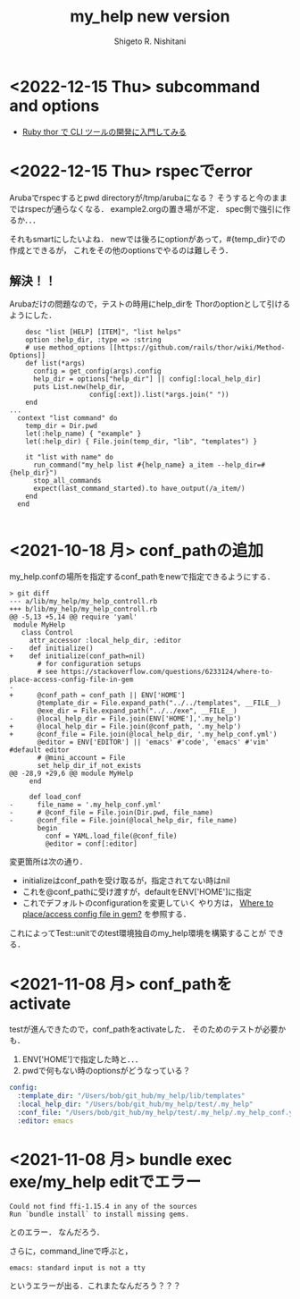#+qiita_teams: 5e172c4b5167abe35a3e
#+qiita_private: 6487b0b54e4eda26e9f6
#+OPTIONS: ^:{}
#+STARTUP: indent nolineimages
#+TITLE: my_help new version
#+AUTHOR: Shigeto R. Nishitani
#+EMAIL:     (concat "shigeto_nishitani@mac.com")
#+LANGUAGE:  jp
# +OPTIONS:   H:4 toc:t num:2
#+OPTIONS:   toc:nil
#+TAG: ruby, test, my_help
#+TWITTER: off
# +SETUPFILE: https://fniessen.github.io/org-html-themes/org/theme-readtheorg.setup

* <2022-12-15 Thu> subcommand and options
- [[https://hawksnowlog.blogspot.com/2020/09/ruby-thor-tutorial.html#hello-thor][Ruby thor で CLI ツールの開発に入門してみる]]

* <2022-12-15 Thu> rspecでerror
Arubaでrspecするとpwd directoryが/tmp/arubaになる？
そうすると今のままではrspecが通らなくなる．
example2.orgの置き場が不定．
spec側で強引に作るか．．．

それもsmartにしたいよね．
newでは後ろにoptionがあって，#{temp_dir}での作成とできるが，
これをその他のoptionsでやるのは難しそう．

** 解決！！
Arubaだけの問題なので，テストの時用にhelp_dirを
Thorのoptionとして引けるようにした．
#+begin_src
    desc "list [HELP] [ITEM]", "list helps"
    option :help_dir, :type => :string
    # use method_options [[https://github.com/rails/thor/wiki/Method-Options]]
    def list(*args)
      config = get_config(args).config
      help_dir = options["help_dir"] || config[:local_help_dir]
      puts List.new(help_dir,
                    config[:ext]).list(*args.join(" "))
    end
...
  context "list command" do
    temp_dir = Dir.pwd
    let(:help_name) { "example" }
    let(:help_dir) { File.join(temp_dir, "lib", "templates") }

    it "list with name" do
      run_command("my_help list #{help_name} a_item --help_dir=#{help_dir}")
      stop_all_commands
      expect(last_command_started).to have_output(/a_item/)
    end
  end

#+end_src

* <2021-10-18 月> conf_pathの追加
my_help.confの場所を指定するconf_pathをnewで指定できるようにする．

#+begin_src diff_ruby -n -i
> git diff
--- a/lib/my_help/my_help_controll.rb
+++ b/lib/my_help/my_help_controll.rb
@@ -5,13 +5,14 @@ require 'yaml'
 module MyHelp
   class Control
     attr_accessor :local_help_dir, :editor
-    def initialize()
+    def initialize(conf_path=nil)
       # for configuration setups
       # see https://stackoverflow.com/questions/6233124/where-to-place-access-config-file-in-gem
-
+      @conf_path = conf_path || ENV['HOME']
       @template_dir = File.expand_path("../../templates", __FILE__)
       @exe_dir = File.expand_path("../../exe", __FILE__)
-      @local_help_dir = File.join(ENV['HOME'],'.my_help')
+      @local_help_dir = File.join(@conf_path, '.my_help')
+      @conf_file = File.join(@local_help_dir, '.my_help_conf.yml')
       @editor = ENV['EDITOR'] || 'emacs' #'code', 'emacs' #'vim' #default editor
       # @mini_account = File
       set_help_dir_if_not_exists
@@ -28,9 +29,6 @@ module MyHelp
     end
 
     def load_conf
-      file_name = '.my_help_conf.yml'
-      # @conf_file = File.join(Dir.pwd, file_name)
-      @conf_file = File.join(@local_help_dir, file_name)
       begin
         conf = YAML.load_file(@conf_file)
         @editor = conf[:editor]
#+end_src

変更箇所は次の通り．
- initializeはconf_pathを受け取るが，指定されてない時はnil
- これを@conf_pathに受け渡すが，defaultをENV['HOME']に指定
- これでデフォルトのconfigurationを変更していく
  やり方は，
  [[https://stackoverflow.com/questions/6233124/where-to-place-access-config-file-in-gem][Where to place/access config file in gem?]]
  を参照する．

これによってTest::unitでのtest環境独自のmy_help環境を構築することが
できる．

* <2021-11-08 月> conf_pathをactivate
testが進んできたので，conf_pathをactivateした．
そのためのテストが必要かも．

1. ENV['HOME']で指定した時と．．．
1. pwdで何もない時のoptionsがどうなっている？

#+begin_src yaml
config:
  :template_dir: "/Users/bob/git_hub/my_help/lib/templates"
  :local_help_dir: "/Users/bob/git_hub/my_help/test/.my_help"
  :conf_file: "/Users/bob/git_hub/my_help/test/.my_help/.my_help_conf.yml"
  :editor: emacs
#+end_src

* <2021-11-08 月> bundle exec exe/my_help editでエラー
#+begin_src shell
Could not find ffi-1.15.4 in any of the sources
Run `bundle install` to install missing gems.
#+end_src
とのエラー．
なんだろう．

さらに，command_lineで呼ぶと，
: emacs: standard input is not a tty
というエラーが出る．これまたなんだろう？？？


